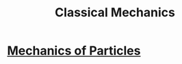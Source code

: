 :PROPERTIES:
:ID:       7f94b93b-7f00-4618-a580-043da3a05eac
:END:
#+title: Classical Mechanics
#+filetags: :MOC:

* [[id:5cb1ce89-3a9e-4554-bf5e-ee01b45f2a9f][Mechanics of Particles]]
